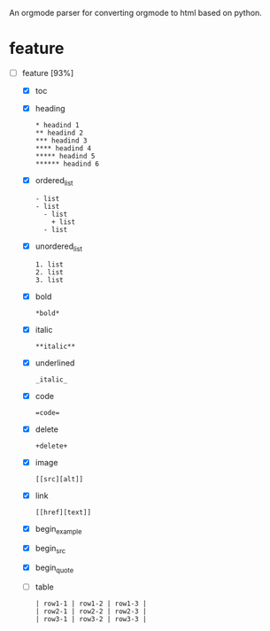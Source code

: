 # org-python
An orgmode parser for converting orgmode to html based on python.

* feature
- [-] feature [93%]
  - [X] toc
  - [X] heading
    #+BEGIN_EXAMPLE
    * headind 1
    ** headind 2
    *** headind 3
    **** headind 4
    ***** headind 5
    ****** headind 6
    #+END_EXAMPLE
  - [X] ordered_list
    #+BEGIN_EXAMPLE
    - list
    - list
      - list
        + list
      - list
    #+END_EXAMPLE
  - [X] unordered_list
    #+BEGIN_EXAMPLE
    1. list
    2. list
    3. list
    #+END_EXAMPLE
  - [X] bold
    #+BEGIN_EXAMPLE
    *bold*
    #+END_EXAMPLE
  - [X] italic
    #+BEGIN_EXAMPLE
    **italic**
    #+END_EXAMPLE
  - [X] underlined
    #+BEGIN_EXAMPLE
    _italic_
    #+END_EXAMPLE
  - [X] code
    #+BEGIN_EXAMPLE
    =code=
    #+END_EXAMPLE
  - [X] delete
    #+BEGIN_EXAMPLE
    +delete+
    #+END_EXAMPLE
  - [X] image
    #+BEGIN_EXAMPLE
    [[src][alt]]
    #+END_EXAMPLE
  - [X] link
    #+BEGIN_EXAMPLE
    [[href][text]]
    #+END_EXAMPLE
  - [X] begin_example
  - [X] begin_src
  - [X] begin_quote
  - [ ] table
    #+BEGIN_EXAMPLE
    | row1-1 | row1-2 | row1-3 |
    | row2-1 | row2-2 | row2-3 |
    | row3-1 | row3-2 | row3-3 |
    #+END_EXAMPLE
